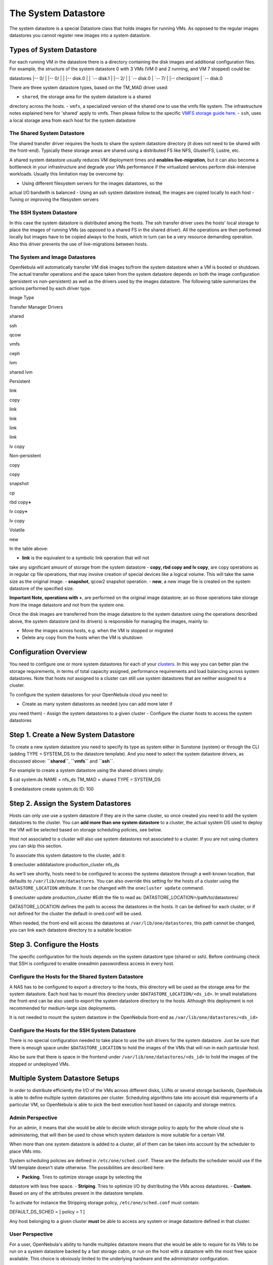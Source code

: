 ====================
The System Datastore
====================

The system datastore is a special Datastore class that holds images for
running VMs. As opposed to the regular images datastores you cannot
register new images into a system datastore.

Types of System Datastore
=========================

For each running VM in the datastore there is a directory containing the
disk images and additional configuration files. For example, the
structure of the system datastore 0 with 3 VMs (VM 0 and 2 running, and
VM 7 stopped) could be:

.. code::

datastores
|-- 0/
|   |-- 0/
|   |   |-- disk.0
|   |   `-- disk.1
|   |-- 2/
|   |   `-- disk.0
|   `-- 7/
|       |-- checkpoint
|       `-- disk.0

There are three system datastore types, based on the TM\_MAD driver
used:

-  ``shared``, the storage area for the system datastore is a shared
directory across the hosts.
-  ``vmfs``, a specialized version of the shared one to use the vmfs
file system. The infrastructure notes explained here for 'shared'
apply to vmfs. Then please follow to the specific `VMFS storage guide
here </./vmware_ds>`__.
-  ``ssh``, uses a local storage area from each host for the system
datastore

The Shared System Datastore
---------------------------

The shared transfer driver requires the hosts to share the system
datastore directory (it does not need to be shared with the front-end).
Typically these storage areas are shared using a distributed FS like
NFS, GlusterFS, Lustre, etc.

A shared system datastore usually reduces VM deployment times and
**enables live-migration**, but it can also become a bottleneck in your
infrastructure and degrade your VMs performance if the virtualized
services perform disk-intensive workloads. Usually this limitation may
be overcome by:

-  Using different filesystem servers for the images datastores, so the
actual I/O bandwith is balanced
-  Using an ssh system datastore instead, the images are copied locally
to each host
-  Tuning or improving the filesystem servers

|image0|

The SSH System Datastore
------------------------

In this case the system datastore is distributed among the hosts. The
ssh transfer driver uses the hosts' local storage to place the images of
running VMs (as opposed to a shared FS in the shared driver). All the
operations are then performed locally but images have to be copied
always to the hosts, which in turn can be a very resource demanding
operation. Also this driver prevents the use of live-migrations between
hosts.

|image1|

The System and Image Datastores
-------------------------------

OpenNebula will automatically transfer VM disk images to/from the system
datastore when a VM is booted or shutdown. The actual transfer
operations and the space taken from the system datastore depends on both
the image configuration (persistent vs non-persistent) as well as the
drivers used by the images datastore. The following table summarizes the
actions performed by each driver type.

Image Type

Transfer Manager Drivers

shared

ssh

qcow

vmfs

ceph

lvm

shared lvm

Persistent

link

copy

link

link

link

link

lv copy

Non-persistent

copy

copy

snapshot

cp

rbd copy\ **+**

lv copy\ **+**

lv copy

Volatile

new

In the table above:

-  **link** is the equivalent to a symbolic link operation that will not
take any significant amount of storage from the system datastore
-  **copy, rbd copy and lv copy**, are copy operations as in regular cp
file operations, that may involve creation of special devices like a
logical volume. This will take the same size as the original image.
-  **snapshot**, qcow2 snapshot operation.
-  **new**, a new image file is created on the system datastore of the
specified size.

**Important Note, operations with +**, are performed on the original
image datastore; an so those operations take storage from the image
datastore and not from the system one.

Once the disk images are transferred from the image datastore to the
system datastore using the operations described above, the system
datastore (and its drivers) is responsible for managing the images,
mainly to:

-  Move the images across hosts, e.g. when the VM is stopped or migrated
-  Delete any copy from the hosts when the VM is shutdown

Configuration Overview
======================

You need to configure one or more system datastores for each of your
`clusters </./cluster_guide>`__. In this way you can better plan the
storage requirements, in terms of total capacity assigned, performance
requirements and load balancing across system datastores. Note that
hosts not assigned to a cluster can still use system datastores that are
neither assigned to a cluster.

To configure the system datastores for your OpenNebula cloud you need
to:

-  Create as many system datastores as needed (you can add more later if
you need them)
-  Assign the system datastores to a given cluster
-  Configure the cluster hosts to access the system datastores

Step 1. Create a New System Datastore
=====================================

To create a new system datastore you need to specify its type as system
either in Sunstone (system) or through the CLI (adding TYPE = SYSTEM\_DS
to the datastore template). And you need to select the system datastore
drivers, as discussed above: **``shared``**, **``vmfs``** and
**``ssh``**.

For example to create a system datastore using the shared drivers
simply:

.. code::

$ cat system.ds
NAME    = nfs_ds
TM_MAD  = shared
TYPE    = SYSTEM_DS

$ onedatastore create system.ds
ID: 100

Step 2. Assign the System Datastores
====================================

Hosts can only use use a system datastore if they are in the same
cluster, so once created you need to add the system datastores to the
cluster. You can **add more than one system datastore** to a cluster,
the actual system DS used to deploy the VM will be selected based on
storage scheduling policies, see below.

|:!:| Host not associated to a cluster will also use system datastores
not associated to a cluster. If you are not using clusters you can skip
this section.

To associate this system datastore to the cluster, add it:

.. code::

$ onecluster adddatastore production_cluster nfs_ds

As we'll see shortly, hosts need to be configured to access the systems
datastore through a well-known location, that defaults to
``/var/lib/one/datastores``. You can also override this setting for the
hosts of a cluster using the ``DATASTORE_LOCATION`` attribute. It can be
changed with the ``onecluster update`` command.

.. code::

$ onecluster update production_cluster
#Edit the file to read as:
DATASTORE_LOCATION=/path/to/datastores/

|:!:| DATASTORE\_LOCATION defines the path to access the datastores in
the hosts. It can be defined for each cluster, or if not defined for the
cluster the default in oned.conf will be used.

|:!:| When needed, the front-end will access the datastores at
``/var/lib/one/datastores``, this path cannot be changed, you can link
each datastore directory to a suitable location

Step 3. Configure the Hosts
===========================

The specific configuration for the hosts depends on the system datastore
type (shared or ssh). Before continuing check that SSH is configured to
enable oneadmin passwordless access in every host.

Configure the Hosts for the Shared System Datastore
---------------------------------------------------

A NAS has to be configured to export a directory to the hosts, this
directory will be used as the storage area for the system datastore.
Each host has to mount this directory under
``$DATASTORE_LOCATION/<ds_id>``. In small installations the front-end
can be also used to export the system datastore directory to the hosts.
Although this deployment is not recommended for medium-large size
deployments.

|:!:| It is not needed to mount the system datastore in the OpenNebula
front-end as ``/var/lib/one/datastores/<ds_id>``

Configure the Hosts for the SSH System Datastore
------------------------------------------------

There is no special configuration needed to take place to use the ssh
drivers for the system datastore. Just be sure that there is enough
space under ``$DATASTORE_LOCATION`` to hold the images of the VMs that
will run in each particular host.

Also be sure that there is space in the frontend under
``/var/lib/one/datastores/<ds_id>`` to hold the images of the stopped or
undeployed VMs.

Multiple System Datastore Setups
================================

In order to distribute efficiently the I/O of the VMs across different
disks, LUNs or several storage backends, OpenNebula is able to define
multiple system datastores per cluster. Scheduling algorithms take into
account disk requirements of a particular VM, so OpenNebula is able to
pick the best execution host based on capacity and storage metrics.

Admin Perspective
-----------------

For an admin, it means that she would be able to decide which storage
policy to apply for the whole cloud she is administering, that will then
be used to chose which system datastore is more suitable for a certain
VM.

When more than one system datastore is added to a cluster, all of them
can be taken into account by the scheduler to place VMs into.

System scheduling policies are defined in ``/etc/one/sched.conf``. These
are the defaults the scheduler would use if the VM template doesn't
state otherwise. The possibilities are described here:

-  **Packing**. Tries to optimize storage usage by selecting the
datastore with less free space.
-  **Striping**. Tries to optimize I/O by distributing the VMs across
datastores.
-  **Custom**. Based on any of the attributes present in the datastore
template.

To activate for instance the Stripping storage policy,
``/etc/one/sched.conf`` must contain:

.. code::

DEFAULT_DS_SCHED = [
policy = 1
]

|:!:| Any host belonging to a given cluster **must** be able to access
any system or image datastore defined in that cluster.

User Perspective
----------------

For a user, OpenNebula's ability to handle multiples datastore means
that she would be able to require for its VMs to be run on a system
datastore backed by a fast storage cabin, or run on the host with a
datastore with the most free space available. This choice is obviously
limited to the underlying hardware and the administrator configuration.

This control can be exerted within the VM template, with two attributes:

+---------------------------+----------------------------------------------------------------------------------------------------------------------------------------------------------+----------------------------------------------------+
| Attribute                 | Description                                                                                                                                              | Examples                                           |
+===========================+==========================================================================================================================================================+====================================================+
| SCHED\_DS\_REQUIREMENTS   | Boolean expression that rules out entries from the pool of datastores suitable to run this VM.                                                           | SCHED\_DS\_REQUIREMENTS=â€œID=100â€?               |
|                           |                                                                                                                                                          |  SCHED\_DS\_REQUIREMENTS=â€œNAME=GoldenCephDSâ€?   |
|                           |                                                                                                                                                          |  SCHED\_DS\_REQUIREMENTS=FREE\_MB > 250000)        |
+---------------------------+----------------------------------------------------------------------------------------------------------------------------------------------------------+----------------------------------------------------+
| SCHED\_DS\_RANK           | States which attribute will be used to sort the suitable datastores for this VM. Basically, it defines which datastores are more suitable than others.   | SCHED\_DS\_RANK= FREE\_MB                          |
|                           |                                                                                                                                                          |  SCHED\_DS\_RANK=-FREE\_MB                         |
+---------------------------+----------------------------------------------------------------------------------------------------------------------------------------------------------+----------------------------------------------------+

|:!:| Admins and user with admins rights can force the deployment to a
certain datastore, using 'onevm deploy' command.

Tuning and Extending
====================

Drivers can be easily customized. Please refer to the specific guide for
each datastore driver or to the `Storage substystem developer's
guide </./sd>`__.

However you may find the files you need to modify here:

-  /var/lib/one/remotes/datastore/``<DS_DRIVER>``
-  /var/lib/one/remotes/tm/``<TM_DRIVER>``

.. |image0| image:: /./_media/documentation:rel3.4:shared_system.png?w=500
:target: /./_detail/documentation:rel3.4:shared_system.png?id=
.. |image1| image:: /./_media/documentation:rel3.4:ssh_system.png?w=500
:target: /./_detail/documentation:rel3.4:ssh_system.png?id=
.. |:!:| image:: /./lib/images/smileys/icon_exclaim.gif

